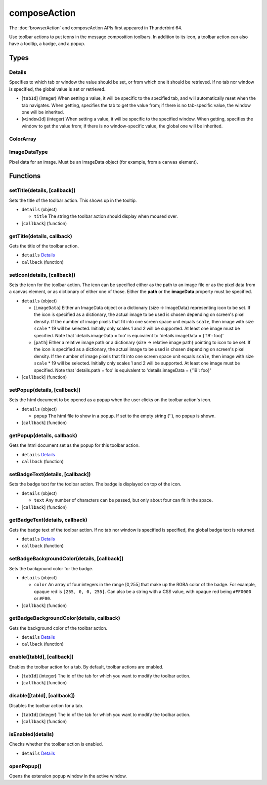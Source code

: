 =============
composeAction
=============
The :doc:`browserAction` and composeAction APIs first appeared in Thunderbird 64.

Use toolbar actions to put icons in the message composition toolbars. In addition to its icon, a toolbar action can also have a tooltip, a badge, and a popup.

Types
=====

Details
-------
Specifies to which tab or window the value should be set, or from which one it should be retrieved. If no tab nor window is specified, the global value is set or retrieved.

- [``tabId``] (integer) When setting a value, it will be specific to the specified tab, and will automatically reset when the tab navigates. When getting, specifies the tab to get the value from; if there is no tab-specific value, the window one will be inherited.
- [``windowId``] (integer) When setting a value, it will be specific to the specified window. When getting, specifies the window to get the value from; if there is no window-specific value, the global one will be inherited.

ColorArray
----------

ImageDataType
-------------
Pixel data for an image. Must be an ImageData object (for example, from a ``canvas`` element).

Functions
=========

setTitle(details, [callback])
-----------------------------
Sets the title of the toolbar action. This shows up in the tooltip.

- ``details`` (object)

  - ``title`` The string the toolbar action should display when moused over.

- [``callback``] (function)

getTitle(details, callback)
---------------------------
Gets the title of the toolbar action.

- ``details`` `Details`_
- ``callback`` (function)

setIcon(details, [callback])
----------------------------
Sets the icon for the toolbar action. The icon can be specified either as the path to an image file or as the pixel data from a canvas element, or as dictionary of either one of those. Either the **path** or the **imageData** property must be specified.

- ``details`` (object)

  - [``imageData``] Either an ImageData object or a dictionary {size -> ImageData} representing icon to be set. If the icon is specified as a dictionary, the actual image to be used is chosen depending on screen's pixel density. If the number of image pixels that fit into one screen space unit equals ``scale``, then image with size ``scale`` * 19 will be selected. Initially only scales 1 and 2 will be supported. At least one image must be specified. Note that 'details.imageData = foo' is equivalent to 'details.imageData = {'19': foo}'
  - [``path``] Either a relative image path or a dictionary {size -> relative image path} pointing to icon to be set. If the icon is specified as a dictionary, the actual image to be used is chosen depending on screen's pixel density. If the number of image pixels that fit into one screen space unit equals ``scale``, then image with size ``scale`` * 19 will be selected. Initially only scales 1 and 2 will be supported. At least one image must be specified. Note that 'details.path = foo' is equivalent to 'details.imageData = {'19': foo}'

- [``callback``] (function)

setPopup(details, [callback])
-----------------------------
Sets the html document to be opened as a popup when the user clicks on the toolbar action's icon.

- ``details`` (object)

  - ``popup`` The html file to show in a popup.  If set to the empty string (''), no popup is shown.

- [``callback``] (function)

getPopup(details, callback)
---------------------------
Gets the html document set as the popup for this toolbar action.

- ``details`` `Details`_
- ``callback`` (function)

setBadgeText(details, [callback])
---------------------------------
Sets the badge text for the toolbar action. The badge is displayed on top of the icon.

- ``details`` (object)

  - ``text`` Any number of characters can be passed, but only about four can fit in the space.

- [``callback``] (function)

getBadgeText(details, callback)
-------------------------------
Gets the badge text of the toolbar action. If no tab nor window is specified is specified, the global badge text is returned.

- ``details`` `Details`_
- ``callback`` (function)

setBadgeBackgroundColor(details, [callback])
--------------------------------------------
Sets the background color for the badge.

- ``details`` (object)

  - ``color`` An array of four integers in the range [0,255] that make up the RGBA color of the badge. For example, opaque red is ``[255, 0, 0, 255]``. Can also be a string with a CSS value, with opaque red being ``#FF0000`` or ``#F00``.

- [``callback``] (function)

getBadgeBackgroundColor(details, callback)
------------------------------------------
Gets the background color of the toolbar action.

- ``details`` `Details`_
- ``callback`` (function)

enable([tabId], [callback])
---------------------------
Enables the toolbar action for a tab. By default, toolbar actions are enabled.

- [``tabId``] (integer) The id of the tab for which you want to modify the toolbar action.
- [``callback``] (function)

disable([tabId], [callback])
----------------------------
Disables the toolbar action for a tab.

- [``tabId``] (integer) The id of the tab for which you want to modify the toolbar action.
- [``callback``] (function)

isEnabled(details)
------------------
Checks whether the toolbar action is enabled.

- ``details`` `Details`_

openPopup()
-----------
Opens the extension popup window in the active window.
